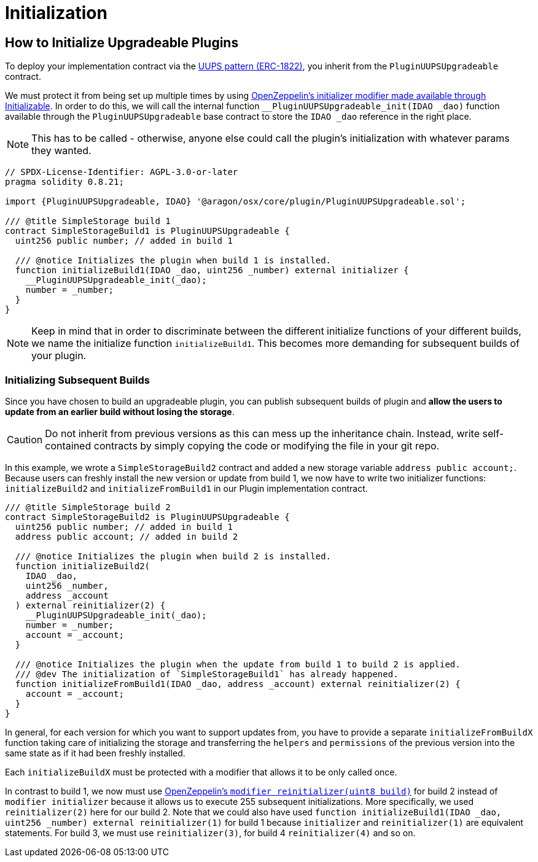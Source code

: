 = Initialization

== How to Initialize Upgradeable Plugins

To deploy your implementation contract via the link:https://eips.ethereum.org/EIPS/eip-1822[UUPS pattern (ERC-1822)], you inherit from the `PluginUUPSUpgradeable` contract.

We must protect it from being set up multiple times by using link:https://docs.openzeppelin.com/contracts/4.x/api/proxy#Initializable[OpenZeppelin's initializer modifier made available through Initializable]. 
In order to do this, we will call the internal function `__PluginUUPSUpgradeable_init(IDAO _dao)` function available through the `PluginUUPSUpgradeable` 
base contract to store the `IDAO _dao` reference in the right place.

NOTE: This has to be called - otherwise, anyone else could call the plugin's initialization with whatever params they wanted.

```solidity
// SPDX-License-Identifier: AGPL-3.0-or-later
pragma solidity 0.8.21;

import {PluginUUPSUpgradeable, IDAO} '@aragon/osx/core/plugin/PluginUUPSUpgradeable.sol';

/// @title SimpleStorage build 1
contract SimpleStorageBuild1 is PluginUUPSUpgradeable {
  uint256 public number; // added in build 1

  /// @notice Initializes the plugin when build 1 is installed.
  function initializeBuild1(IDAO _dao, uint256 _number) external initializer {
    __PluginUUPSUpgradeable_init(_dao);
    number = _number;
  }
}
```

NOTE: Keep in mind that in order to discriminate between the different initialize functions of your different builds, 
we name the initialize function `initializeBuild1`. This becomes more demanding for subsequent builds of your plugin.

### Initializing Subsequent Builds

Since you have chosen to build an upgradeable plugin, you can publish subsequent builds of plugin and **allow the users to 
update from an earlier build without losing the storage**.

CAUTION: Do not inherit from previous versions as this can mess up the inheritance chain. Instead, write self-contained 
contracts by simply copying the code or modifying the file in your git repo.

In this example, we wrote a `SimpleStorageBuild2` contract and added a new storage variable `address public account;`. 
Because users can freshly install the new version or update from build 1, we now have to write two initializer 
functions: `initializeBuild2` and `initializeFromBuild1` in our Plugin implementation contract.

```solidity
/// @title SimpleStorage build 2
contract SimpleStorageBuild2 is PluginUUPSUpgradeable {
  uint256 public number; // added in build 1
  address public account; // added in build 2

  /// @notice Initializes the plugin when build 2 is installed.
  function initializeBuild2(
    IDAO _dao,
    uint256 _number,
    address _account
  ) external reinitializer(2) {
    __PluginUUPSUpgradeable_init(_dao);
    number = _number;
    account = _account;
  }

  /// @notice Initializes the plugin when the update from build 1 to build 2 is applied.
  /// @dev The initialization of `SimpleStorageBuild1` has already happened.
  function initializeFromBuild1(IDAO _dao, address _account) external reinitializer(2) {
    account = _account;
  }
}
```

In general, for each version for which you want to support updates from, you have to provide a separate `initializeFromBuildX` 
function taking care of initializing the storage and transferring the `helpers` and `permissions` of the previous version into 
the same state as if it had been freshly installed.

Each `initializeBuildX` must be protected with a modifier that allows it to be only called once.

In contrast to build 1, we now must use link:https://docs.openzeppelin.com/contracts/4.x/api/proxy#Initializable-reinitializer-uint8-[OpenZeppelin's `modifier reinitializer(uint8 build)`] 
for build 2 instead of `modifier initializer` because it allows us to execute 255 subsequent initializations. 
More specifically, we used `reinitializer(2)` here for our build 2. Note that we could also have used 
`function initializeBuild1(IDAO _dao, uint256 _number) external reinitializer(1)` for build 1 because 
`initializer` and `reinitializer(1)` are equivalent statements. For build 3, we must use `reinitializer(3)`, 
for build 4 `reinitializer(4)` and so on.
